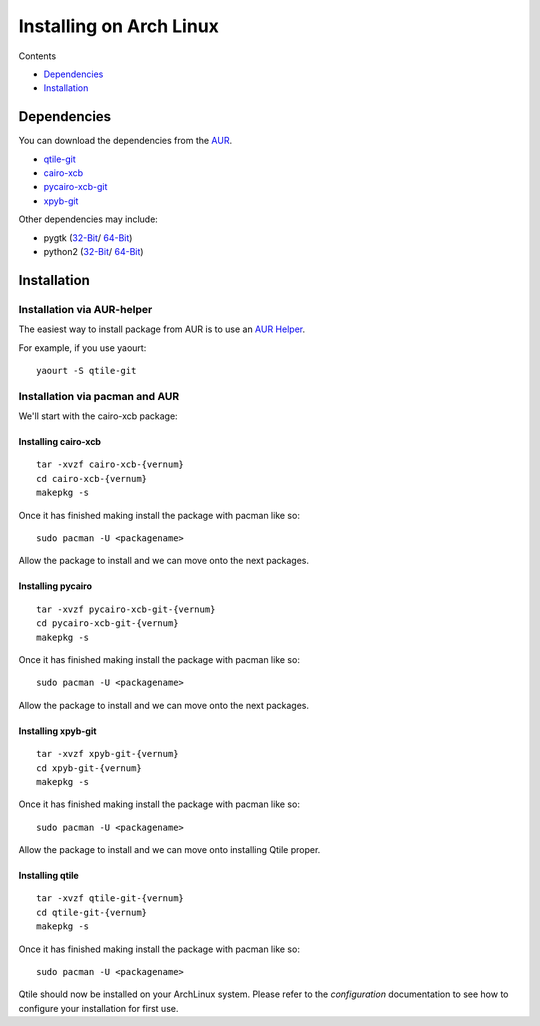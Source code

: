 Installing on Arch Linux
========================

Contents

- Dependencies_
- Installation_


Dependencies
++++++++++++
You can download the dependencies from the AUR_.

- qtile-git_
- cairo-xcb_
- pycairo-xcb-git_
- xpyb-git_

Other dependencies may include:

- pygtk  (`32-Bit <http://www.archlinux.org/packages/extra/i686/pygtk/>`_/ `64-Bit <http://www.archlinux.org/packages/extra/x86_64/pygtk/>`_)
- python2 (`32-Bit <http://www.archlinux.org/packages/extra/i686/python2/>`_/ `64-Bit <http://www.archlinux.org/packages/extra/x86_64/python2/>`_)

.. _AUR: http://aur.archlinux.org/
.. _qtile-git: http://aur.archlinux.org/packages.php?ID=20172
.. _cairo-xcb: http://aur.archlinux.org/packages.php?ID=40641
.. _pycairo-xcb-git: http://aur.archlinux.org/packages.php?ID=43939
.. _xpyb-git: http://aur.archlinux.org/packages.php?ID=40922

Installation
++++++++++++

Installation via AUR-helper
---------------------------

The easiest way to install package from AUR is to use an
`AUR Helper <https://wiki.archlinux.org/index.php/AUR_Helpers>`_.

For example, if you use yaourt:

::

   yaourt -S qtile-git


Installation via pacman and AUR
-------------------------------

We'll start with the cairo-xcb package:

Installing cairo-xcb
~~~~~~~~~~~~~~~~~~~~

::

   tar -xvzf cairo-xcb-{vernum}
   cd cairo-xcb-{vernum}
   makepkg -s

Once it has finished making install the package with pacman like so:

::

   sudo pacman -U <packagename>

Allow the package to install and we can move onto the next packages.

Installing pycairo
~~~~~~~~~~~~~~~~~~

::

   tar -xvzf pycairo-xcb-git-{vernum}
   cd pycairo-xcb-git-{vernum}
   makepkg -s

Once it has finished making install the package with pacman like so:

::

   sudo pacman -U <packagename>

Allow the package to install and we can move onto the next packages.

Installing xpyb-git
~~~~~~~~~~~~~~~~~~~

::

   tar -xvzf xpyb-git-{vernum}
   cd xpyb-git-{vernum}
   makepkg -s

Once it has finished making install the package with pacman like so:

::

   sudo pacman -U <packagename>

Allow the package to install and we can move onto installing Qtile proper.

Installing qtile
~~~~~~~~~~~~~~~~

::

   tar -xvzf qtile-git-{vernum}
   cd qtile-git-{vernum}
   makepkg -s

Once it has finished making install the package with pacman like so:

::

   sudo pacman -U <packagename>

Qtile should now be installed on your ArchLinux system. Please refer to the
`configuration`  documentation to see how to configure your installation for
first use.
